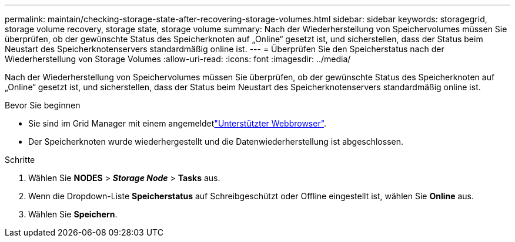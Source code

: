 ---
permalink: maintain/checking-storage-state-after-recovering-storage-volumes.html 
sidebar: sidebar 
keywords: storagegrid, storage volume recovery, storage state, storage volume 
summary: Nach der Wiederherstellung von Speichervolumes müssen Sie überprüfen, ob der gewünschte Status des Speicherknoten auf „Online“ gesetzt ist, und sicherstellen, dass der Status beim Neustart des Speicherknotenservers standardmäßig online ist. 
---
= Überprüfen Sie den Speicherstatus nach der Wiederherstellung von Storage Volumes
:allow-uri-read: 
:icons: font
:imagesdir: ../media/


[role="lead"]
Nach der Wiederherstellung von Speichervolumes müssen Sie überprüfen, ob der gewünschte Status des Speicherknoten auf „Online“ gesetzt ist, und sicherstellen, dass der Status beim Neustart des Speicherknotenservers standardmäßig online ist.

.Bevor Sie beginnen
* Sie sind im Grid Manager mit einem angemeldetlink:../admin/web-browser-requirements.html["Unterstützter Webbrowser"].
* Der Speicherknoten wurde wiederhergestellt und die Datenwiederherstellung ist abgeschlossen.


.Schritte
. Wählen Sie *NODES* > *_Storage Node_* > *Tasks* aus.
. Wenn die Dropdown-Liste *Speicherstatus* auf Schreibgeschützt oder Offline eingestellt ist, wählen Sie *Online* aus.
. Wählen Sie *Speichern*.

